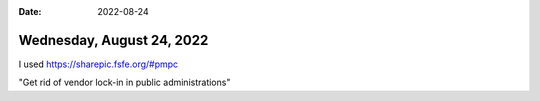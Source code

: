 :date: 2022-08-24

==========================
Wednesday, August 24, 2022
==========================

I used https://sharepic.fsfe.org/#pmpc

"Get rid of vendor lock-in in public administrations"
